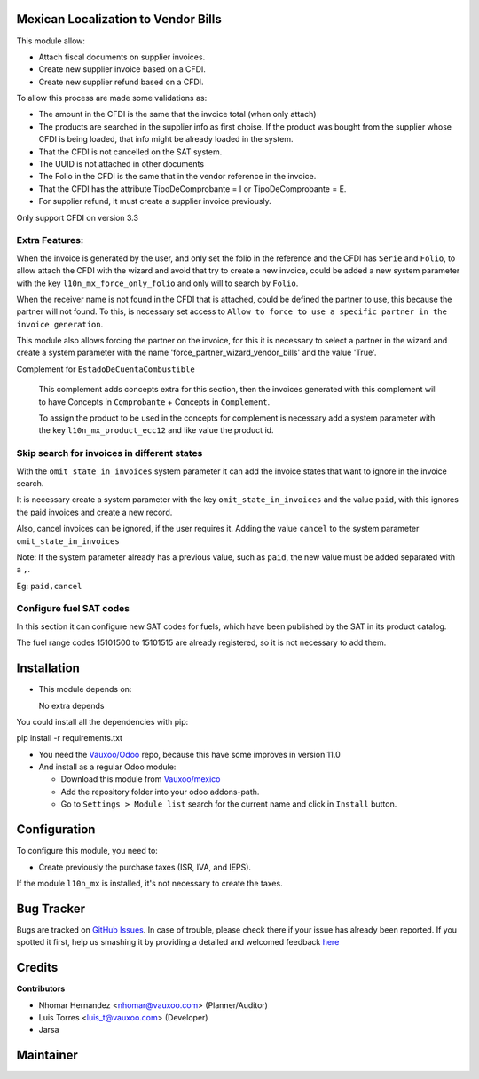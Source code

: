 Mexican Localization to Vendor Bills
====================================

This module allow:

- Attach fiscal documents on supplier invoices.
- Create new supplier invoice based on a CFDI.
- Create new supplier refund based on a CFDI.

To allow this process are made some validations as:

- The amount in the CFDI is the same that the invoice total (when only attach)
- The products are searched in the supplier info as first choise. If the product was bought from the
  supplier whose CFDI is being loaded, that info might be already loaded
  in the system.
- That the CFDI is not cancelled on the SAT system.
- The UUID is not attached in other documents
- The Folio in the CFDI is the same that in the vendor reference in the invoice.
- That the CFDI has the attribute TipoDeComprobante = I or TipoDeComprobante = E.
- For supplier refund, it must create a supplier invoice previously.

Only support CFDI on version 3.3

Extra Features:
----------------

When the invoice is generated by the user, and only set the folio in the reference and the CFDI has
``Serie`` and ``Folio``, to allow attach the CFDI with the wizard and avoid that try to create a new
invoice, could be added a new system parameter with the key ``l10n_mx_force_only_folio`` and only
will to search by ``Folio``.

When the receiver name is not found in the CFDI that is attached, could be defined the partner to use,
this because the partner will not found. To this, is necessary set access to ``Allow to force to use
a specific partner in the invoice generation``.

This module also allows forcing the partner on the invoice, for this it is necessary to select a partner in the
wizard and create a system parameter with the name 'force_partner_wizard_vendor_bills' and the value 'True'.

Complement for ``EstadoDeCuentaCombustible``

  This complement adds concepts extra for this section, then the invoices generated with this complement
  will to have Concepts in ``Comprobante`` + Concepts in ``Complement``.

  To assign the product to be used in the concepts for complement is necessary add a system parameter with
  the key ``l10n_mx_product_ecc12`` and like value the product id.

Skip search for invoices in different states
--------------------------------------------

With the ``omit_state_in_invoices`` system parameter it can add the invoice states that want
to ignore in the invoice search.

It is necessary create a system parameter with the key ``omit_state_in_invoices`` and the value ``paid``,
with this ignores the paid invoices and create a new record.

Also, cancel invoices can be ignored, if the user requires it.
Adding the value ``cancel`` to the system parameter ``omit_state_in_invoices``

Note: If the system parameter already has a previous value, such as ``paid``,
the new value must be added separated with a ``,``.

Eg: ``paid,cancel``

Configure fuel SAT codes
-------------------------

In this section it can configure new SAT codes for fuels, which have been published by the SAT in its product catalog.

The fuel range codes 15101500 to 15101515 are already registered, so it is not necessary to add them.

.. image:: l10n_mx_edi_vendor_bills/static/src/img/fuelsatcodes.png
   :align: center
   :width: 400pt
   :alt: fuel sat codes


Installation
============

- This module depends on:

  No extra depends

You could install all the dependencies with pip:

pip install -r requirements.txt

- You need the `Vauxoo/Odoo <https://github.com/vauxoo/odoo/>`_ repo, because this have some improves in version 11.0

- And install as a regular Odoo module:

  - Download this module from `Vauxoo/mexico
    <https://github.com/vauxoo/mexico>`_
  - Add the repository folder into your odoo addons-path.
  - Go to ``Settings > Module list`` search for the current name and click in
    ``Install`` button.

Configuration
=============

To configure this module, you need to:

- Create previously the purchase taxes (ISR, IVA, and IEPS). 
  
If the module ``l10n_mx`` is installed, it's not necessary to create the taxes.

Bug Tracker
===========

Bugs are tracked on
`GitHub Issues <https://github.com/Vauxoo/mexico/issues>`_.
In case of trouble, please check there if your issue has already been reported.
If you spotted it first, help us smashing it by providing a detailed and
welcomed feedback
`here <https://github.com/Vauxoo/mexico/issues/new?body=module:%20
l10n_mx_base%0Aversion:%20
8.0.2.0%0A%0A**Steps%20to%20reproduce**%0A-%20...%0A%0A**Current%20behavior**%0A%0A**Expected%20behavior**>`_

Credits
=======

**Contributors**

* Nhomar Hernandez <nhomar@vauxoo.com> (Planner/Auditor)
* Luis Torres <luis_t@vauxoo.com> (Developer)
* Jarsa

Maintainer
==========

.. image:: https://s3.amazonaws.com/s3.vauxoo.com/description_logo.png
   :alt: Vauxoo

